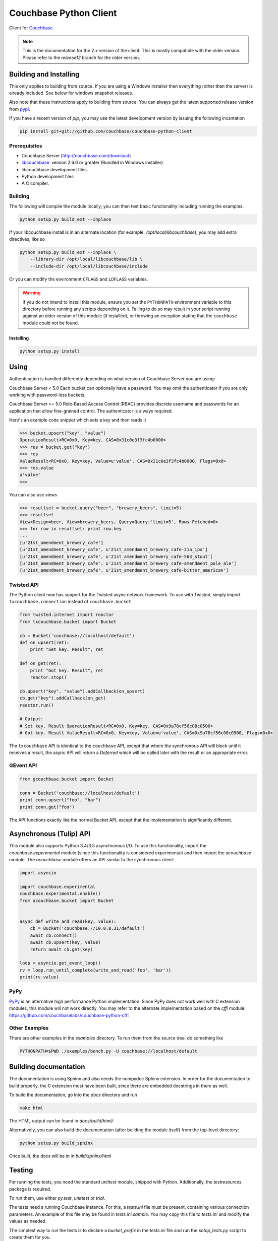 =======================
Couchbase Python Client
=======================

Client for Couchbase_.

.. note::

    This is the documentation for the 2.x version of the client. This is
    mostly compatible with the older version. Please refer to the
    *release12* branch for the older version.

-----------------------
Building and Installing
-----------------------

This only applies to building from source. If you are using a Windows
installer then everything (other than the server) is already included.
See below for windows snapshot releases.

Also note that these instructions apply to building from source.
You can always get the latest supported release version from pypi_.


If you have a recent version of *pip*, you may use the latest development
version by issuing the following incantation

.. code-block:: sh

    pip install git+git://github.com/couchbase/couchbase-python-client

~~~~~~~~~~~~~
Prerequisites
~~~~~~~~~~~~~

- Couchbase Server (http://couchbase.com/download)
- libcouchbase_. version 2.6.0 or greater (Bundled in Windows installer)
- libcouchbase development files.
- Python development files
- A C compiler.

~~~~~~~~
Building
~~~~~~~~

The following will compile the module locally; you can then test basic
functionality including running the examples.

.. code-block:: sh

    python setup.py build_ext --inplace


If your libcouchbase install is in an alternate location (for example,
`/opt/local/libcouchbase`), you may add extra directives, like so

.. code-block:: sh

    python setup.py build_ext --inplace \
        --library-dir /opt/local/libcouchbase/lib \
        --include-dir /opt/local/libcouchbase/include

Or you can modify the environment ``CFLAGS`` and ``LDFLAGS`` variables.


.. warning::

    If you do not intend to install this module, ensure you set the
    ``PYTHONPATH`` environment variable to this directory before running
    any scripts depending on it. Failing to do so may result in your script
    running against an older version of this module (if installed), or
    throwing an exception stating that the ``couchbase`` module could not
    be found.


^^^^^^^^^^
Installing
^^^^^^^^^^
.. code-block:: sh

    python setup.py install

-----
Using
-----

Authentication is handled differently depending on what version of Couchbase Server
you are using:

Couchbase Server < 5.0
Each bucket can optionally have a password. You may omit the authenticator if you
are only working with password-less buckets.

.. code-block:: pycon
    >>> from couchbase.cluster import Cluster, ClassicAuthenticator
    >>> cluster = Cluster('couchbase://localhost')
    >>> cluster.authenticate(ClassicAuthenticator(buckets={'bucket-name': 'password'}))
    >>> bucket = cluster.open_bucket('bucket-name')

Couchbase Server >= 5.0
Role-Based Access Control (RBAC) provides discrete username and passwords for an
application that allow fine-grained control. The authenticator is always required.

.. code-block:: pycon
    >>> from couchbase.cluster import Cluster, PasswordAuthenticator
    >>> cluster = Cluster('couchbase://localhost')
    >>> cluster.authenticate(PasswordAuthenticator('username', 'password'))
    >>> bucket = cluster.open_bucket('bucket-name')

Here's an example code snippet which sets a key and then reads it

.. code-block:: pycon

    >>> bucket.upsert("key", "value")
    OperationResult<RC=0x0, Key=key, CAS=0x31c0e3f3fc4b0000>
    >>> res = bucket.get("key")
    >>> res
    ValueResult<RC=0x0, Key=key, Value=u'value', CAS=0x31c0e3f3fc4b0000, Flags=0x0>
    >>> res.value
    u'value'
    >>>

You can also use views

.. code-block:: pycon

    >>> resultset = bucket.query("beer", "brewery_beers", limit=5)
    >>> resultset
    View<Design=beer, View=brewery_beers, Query=Query:'limit=5', Rows Fetched=0>
    >>> for row in resultset: print row.key
    ...
    [u'21st_amendment_brewery_cafe']
    [u'21st_amendment_brewery_cafe', u'21st_amendment_brewery_cafe-21a_ipa']
    [u'21st_amendment_brewery_cafe', u'21st_amendment_brewery_cafe-563_stout']
    [u'21st_amendment_brewery_cafe', u'21st_amendment_brewery_cafe-amendment_pale_ale']
    [u'21st_amendment_brewery_cafe', u'21st_amendment_brewery_cafe-bitter_american']

~~~~~~~~~~~
Twisted API
~~~~~~~~~~~

The Python client now has support for the Twisted async network framework.
To use with Twisted, simply import ``txcouchbase.connection`` instead of
``couchbase.bucket``

.. code-block:: python

    from twisted.internet import reactor
    from txcouchbase.bucket import Bucket

    cb = Bucket('couchbase://localhost/default')
    def on_upsert(ret):
        print "Set key. Result", ret

    def on_get(ret):
        print "Got key. Result", ret
        reactor.stop()

    cb.upsert("key", "value").addCallback(on_upsert)
    cb.get("key").addCallback(on_get)
    reactor.run()

    # Output:
    # Set key. Result OperationResult<RC=0x0, Key=key, CAS=0x9a78cf56c08c0500>
    # Got key. Result ValueResult<RC=0x0, Key=key, Value=u'value', CAS=0x9a78cf56c08c0500, Flags=0x0>


The ``txcouchbase`` API is identical to the ``couchbase`` API, except that where
the synchronous API will block until it receives a result, the async API will
return a `Deferred` which will be called later with the result or an appropriate
error.

~~~~~~~~~~
GEvent API
~~~~~~~~~~

.. code-block:: python

    from gcouchbase.bucket import Bucket

    conn = Bucket('couchbase://localhost/default')
    print conn.upsert("foo", "bar")
    print conn.get("foo")

The API functions exactly like the normal Bucket API, except that the
implementation is significantly different.

------------------------
Asynchronous (Tulip) API
------------------------

This module also supports Python 3.4/3.5 asynchronous I/O. To use this
functionality, import the `couchbase.experimental` module (since this
functionality is considered experimental) and then import the `acouchbase`
module. The `acouchbase` module offers an API similar to the synchronous
client:

.. code-block:: python

    import asyncio

    import couchbase.experimental
    couchbase.experimental.enable()
    from acouchbase.bucket import Bucket


    async def write_and_read(key, value):
        cb = Bucket('couchbase://10.0.0.31/default')
        await cb.connect()
        await cb.upsert(key, value)
        return await cb.get(key)

    loop = asyncio.get_event_loop()
    rv = loop.run_until_complete(write_and_read('foo', 'bar'))
    print(rv.value)


~~~~
PyPy
~~~~

`PyPy <http://pypy.org>`_ is an alternative high performance Python
implementation. Since PyPy does not work well with C extension modules,
this module will not work directly. You may refer to the alternate
implementation based on the *cffi* module: https://github.com/couchbaselabs/couchbase-python-cffi

~~~~~~~~~~~~~~
Other Examples
~~~~~~~~~~~~~~

There are other examples in the `examples` directory. To run them from the
source tree, do something like

.. code-block:: sh

    PYTHONPATH=$PWD ./examples/bench.py -U couchbase://localhost/default

----------------------
Building documentation
----------------------


The documentation is using Sphinx and also needs the numpydoc Sphinx extension.
In order for the documentation to build properly, the C extension must have
been built, since there are embedded docstrings in there as well.

To build the documentation, go into the `docs` directory and run

.. code-block:: sh

    make html

The HTML output can be found in `docs/build/html/`.


Alternatively, you can also build the documentation (after building the module
itself) from the top-level directory:

.. code-block:: sh

    python setup.py build_sphinx

Once built, the docs will be in in `build/sphinx/html`

-------
Testing
-------

For running the tests, you need the standard `unittest` module, shipped
with Python. Additionally, the `testresources` package is required.

To run them, use either `py.test`, `unittest` or `trial`.

The tests need a running Couchbase instance. For this, a `tests.ini`
file must be present, containing various connection parameters.
An example of this file may be found in `tests.ini.sample`.
You may copy this file to `tests.ini` and modify the values as needed.

The simplest way to run the tests is to declare a `bucket_prefix` in
the `tests.ini` file and run the `setup_tests.py` script to create
them for you.

.. code-block:: sh

    python setup_tests.py

To run the tests::

    nosetests

------------------------------
Support & Additional Resources
------------------------------

If you found an issue, please file it in our JIRA_.
You can ask questions in our forums_ or in the `#libcouchbase` channel on
freenode_.

The `official documentation`_ can be consulted as well for
general Couchbase concepts and offers a more didactic approach to using the
SDK.

-------
License
-------

The Couchbase Python SDK is licensed under the Apache License 2.0.

.. _Couchbase: http://couchbase.com
.. _libcouchbase: http://developer.couchbase.com/documentation/server/4.5/sdk/c/start-using-sdk.html
.. _official documentation: http://developer.couchbase.com/documentation/server/4.5/sdk/python/start-using-sdk.html
.. _JIRA: http://couchbase.com/issues/browse/pycbc
.. _freenode: http://freenode.net/irc_servers.shtml
.. _pypi: http://pypi.python.org/pypi/couchbase
.. _forums: https://forums.couchbase.com
